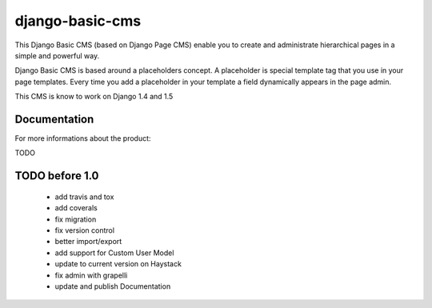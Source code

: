 ================
django-basic-cms
================

This Django Basic CMS (based on Django Page CMS) enable you to create and administrate hierarchical pages in a simple and powerful way.

Django Basic CMS is based around a placeholders concept. A placeholder is special template tag that
you use in your page templates. Every time you add a placeholder in your template  a field
dynamically appears in the page admin.

This CMS is know to work on Django 1.4 and 1.5

.. image:: https://github.com/YD-Technology/django-basic-cms/raw/master/doc/admin-screenshot1.png

Documentation
=============

For more informations about the product:

TODO


TODO before 1.0
===============
 - add travis and tox
 - add coverals
 - fix migration
 - fix version control
 - better import/export
 - add support for Custom User Model
 - update to current version on Haystack
 - fix admin with grapelli
 - update and publish Documentation
